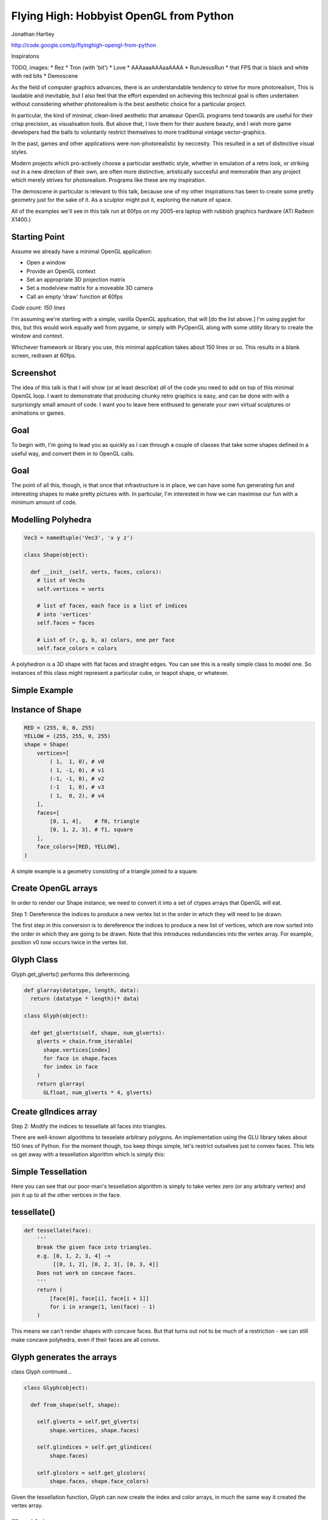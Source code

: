 
Flying High: Hobbyist OpenGL from Python
========================================

Jonathan Hartley

http://code.google.com/p/flyinghigh-opengl-from-python


.. class:: handout

    Inspiratons

    TODO, images:
    * Rez
    * Tron (with 'bit')
    * Love
    * AAAaaaAAAaaAAAA
    * RunJesusRun
    * that FPS that is black and white with red bits
    * Demoscene

    As the field of computer graphics advances, there is an understandable
    tendency to strive for more photorealism, This is laudable and inevitable,
    but I also feel that the effort expended on achieving this technical goal
    is often undertaken without considering whether photorealism is the best
    aesthetic choice for a particular project.

    In particular, the kind of minimal, clean-lined aesthetic that amateaur
    OpenGL programs tend towards are useful for their crisp precision, as
    visualisation tools. But above that, I love them for their austere beauty,
    and I wish more game developers had the balls to voluntarily restrict
    themselves to more traditional vintage vector-graphics.

    In the past, games and other applications were non-photorealistic by
    neccesity. This resulted in a set of distinctive visual styles.

    Modern projects which pro-actively choose a particular aesthetic style,
    whether in emulation of a retro look, or striking out in a new direction of
    their own, are often more distinctive, artistically succesful and memorable
    than any project which merely strives for photorealism. Programs like these
    are my inspiration.

    The demoscene in particular is relevant to this talk, because one of my
    other inspirations has been to create some pretty geometry just for the
    sake of it. As a sculptor might put it, exploring the nature of space.

    All of the examples we'll see in this talk run at 60fps on my 2005-era
    laptop with rubbish graphics hardware (ATI Radeon X1400.)


Starting Point
--------------

Assume we already have a minimal OpenGL application:

* Open a window
* Provide an OpenGL context
* Set an appropriate 3D projection matrix
* Set a modelview matrix for a moveable 3D camera
* Call an empty 'draw' function at 60fps

*Code count: 150 lines*

.. class:: handout

    I'm assuming we're starting with a simple, vanilla OpenGL application, that
    will [do the list above.]
    I'm using pyglet for this, but this would work equally well from pygame, or
    simply with PyOpenGL along with some utility library to create the window
    and context.

    Whichever framework or library you use, this minimal application takes
    about 150 lines or so. This results in a blank screen, redrawn at 60fps.

Screenshot
----------

.. image:: images/blank.png
    :width: 1175
    :height: 775

.. class:: handout

    The idea of this talk is that I will show (or at least describe) *all* of
    the code you need to add on top of this minimal OpenGL loop. I want to
    demonstrate that producing chunky retro graphics is easy, and can be
    done with with a surprisingly small amount of code. I want you to leave
    here enthused to generate your own virtual sculptures or animations or
    games.
    

Goal
----

.. image:: images/goal.png

.. class:: handout

    To begin with, I'm going to lead you as quickly as I can through a couple
    of classes that take some shapes defined in a useful way, and convert them
    in to OpenGL calls.

Goal
----

.. image:: images/fun-stuff.png

.. class:: handout

    The point of all this, though, is that once that infrastructure is in
    place, we can have some fun generating fun and interesting shapes to make
    pretty pictures with. In particular, I'm interested in how we can maximise
    our fun with a minimum amount of code.


Modelling Polyhedra
-------------------

.. sourcecode:: python

    Vec3 = namedtuple('Vec3', 'x y z')

    class Shape(object):

      def __init__(self, verts, faces, colors):
        # list of Vec3s
        self.vertices = verts

        # list of faces, each face is a list of indices
        # into 'vertices'
        self.faces = faces

        # List of (r, g, b, a) colors, one per face
        self.face_colors = colors

.. class:: handout

    A polyhedron is a 3D shape with flat faces and straight edges. You can 
    see this is a really simple class to model one. So instances of this
    class might represent a particular cube, or teapot shape, or whatever.


Simple Example
--------------

.. image:: images/triangle-square.png
    :width: 600


Instance of Shape
-----------------

.. sourcecode:: python

        RED = (255, 0, 0, 255)
        YELLOW = (255, 255, 0, 255)
        shape = Shape(
            vertices=[
                ( 1,  1, 0), # v0
                ( 1, -1, 0), # v1
                (-1, -1, 0), # v2
                (-1   1, 0), # v3
                ( 1,  0, 2), # v4
            ],
            faces=[
                [0, 1, 4],    # f0, triangle
                [0, 1, 2, 3], # f1, square
            ],
            face_colors=[RED, YELLOW],
        )

.. class:: handout

    A simple example is a geometry consisting of a triangle joined to a square:


Create OpenGL arrays
--------------------

.. class:: handout

    In order to render our Shape instance, we need to convert it into a set of
    ctypes arrays that OpenGL will eat.

Step 1: Dereference the indices to produce a new vertex list in the order
in which they will need to be drawn.

.. image:: images/dereference-indices.png
    :width: 600

.. class:: handout

    The first step in this conversion is to dereference the indices to
    produce a new list of vertices, which are now sorted into the order
    in which they are going to be drawn. Note that this introduces
    redundancies into the vertex array. For example, position v0 now
    occurs twice in the vertex list.

Glyph Class
-----------

Glyph.get_glverts() performs this defererincing.

.. sourcecode:: python

    def glarray(datatype, length, data):
      return (datatype * length)(* data)

    class Glyph(object):

      def get_glverts(self, shape, num_glverts):
        glverts = chain.from_iterable(
          shape.vertices[index]
          for face in shape.faces
          for index in face
        )
        return glarray(
          GLfloat, num_glverts * 4, glverts)


Create glIndices array
----------------------

Step 2: Modify the indices to tessellate all faces into triangles.

.. image:: images/tessellate.png
    :width: 800

.. class:: handout

    There are well-known algorithms to tesselate arbitrary polygons. An
    implementation using the GLU library takes about 150 lines of Python. For
    the moment though, too keep things simple, let's restrict outselves just to
    convex faces. This lets us get away with a tessellation algorithm which
    is simply this:


Simple Tessellation
-------------------
    
.. image:: images/tessellation.png
    :width: 800

.. class:: handout

    Here you can see that our poor-man's tessellation algorithm is simply to
    take vertex zero (or any arbitrary vertex) and join it up to all the
    other vertices in the face.


tessellate()
------------

.. sourcecode:: python

    def tessellate(face):
        '''
        Break the given face into triangles.
        e.g. [0, 1, 2, 3, 4] ->
             [[0, 1, 2], [0, 2, 3], [0, 3, 4]]
        Does not work on concave faces.
        '''
        return (
            [face[0], face[i], face[i + 1]]
            for i in xrange(1, len(face) - 1)
        )

.. class:: handout

    This means we can't render shapes with concave faces. But that turns out
    not to be much of a restriction - we can still make concave polyhedra, even
    if their faces are all convex.


Glyph generates the arrays
--------------------------

class Glyph continued...

.. sourcecode:: python

    class Glyph(object):

      def from_shape(self, shape):

        self.glverts = self.get_glverts(
            shape.vertices, shape.faces)

        self.glindices = self.get_glindices(
            shape.faces)

        self.glcolors = self.get_glcolors(
            shape.faces, shape.face_colors)

.. class:: handout

    Given the tessellation function, Glyph can now create the index and color
    arrays, in much the same way it created the vertex array.


First Light
-----------

.. class:: handout

    So. It's been a bit of a slog to get here, but finally, we now in a
    position to run this code and get some visuals out.

.. image:: images/screen-triangle-square.png
    :width: 1175
    :height: 775

.. class:: handout

    Hooray, we can see our red triangle and yellow square. \o/


Code size check
---------------

Now we have a minimal infrastructure in place.

*Code size: 320 lines*


Shape Factories
---------------

Now let's use our infrastructure for some fun!

.. sourcecode:: python

    def Tetrahedron(edge, face_colors):
        size = edge / sqrt(2)/2
        verts = [
            (+size, +size, +size),   # v0
            (-size, -size, +size),   # v1
            (-size, +size, -size),   # v2
            (+size, -size, -size), ] # v3
        faces = [
            [0, 2, 1],  # f0
            [1, 3, 0],  # f1
            [2, 3, 1],  # f2
            [0, 3, 2] ] # f3
        return Shape(verts, faces, face_colors)

Tetrahedron
-----------

.. image:: images/screen-tetrahedron.png
    :width: 1175
    :height: 775

Cube
----

.. sourcecode:: python

    def Cube(edge, face_colors=None):
        e2 = edge/2
        verts = [
            (-e2, -e2, -e2), (-e2, -e2, +e2), (-e2, +e2, -e2), (-e2, +e2, +e2),
            (+e2, -e2, -e2), (+e2, -e2, +e2), (+e2, +e2, -e2), (+e2, +e2, +e2),
        ]
        faces = [
            [0, 1, 3, 2], # left
            [4, 6, 7, 5], # right
            [7, 3, 1, 5], # front
            [0, 2, 6, 4], # back
            [3, 7, 6, 2], # top
            [1, 0, 4, 5], # bottom
        ]
        return Shape(verts, faces, face_colors)

.. class:: handout

    Here we see the eight vertices of a cube, and its six faces.

Demo Cube & Others
------------------

.. image:: images/screen-cube.png
    :width: 1175
    :height: 775


Moving Shapes
-------------

.. sourcecode:: python

    class Orbit(object):

        def __init__(self, distance, speed, phase=None):
            self.distance = distance
            self.speed = speed
            if phase is None:
                phase = uniformr(0, 2 * pi)
            self.phase = phase

        def __call__(self, time):
            bearing = time * self.speed + self.phase
            x1 = self.distance * sin(bearing)
            z1 = self.distance * cos(bearing)
            return Vec3(x2, y2, z2)


.. class:: handout

    I've already sneakily added a class to move items around in the world, I'm
    currently using it to move the camera around. We can add an instance of
    this or similar classes to any item. If it's attached as the item's 'mover'
    attribute, then it will be used to move the item around in the world.
    Here we see an example of 'orbit', which will orbit the origin. You
    can imagine more complex move behaviours, the one I attached to the camera
    is called WobblyOrbit


Using a Mover
-------------

.. sourcecode:: python

    class GameItem(object):
        def __init__(self, ** kwargs):
            self.__dict__.update(** kwargs)

    world.add( GameItem(
        shape=Cube(1, repeat(red)),
        move=Orbit(distance=20, speed=4),
    ) )

    # then, in world.update():
    for item in self.items:
        if hasattr(item, 'move'):
            item.position = item.move(self.time)
   
Demo of movers
TODO: other types of mover


Composite shapes
----------------

.. sourcecode:: python

    class MultiShape(object):

        def __init__(self):
            self.children = []
            self.matrices = []

        def add(self, child, pos=None, orientation=None):
            self.children.append(child)
            self.matrices.append(Matrix(pos, orientation))

.. class:: handout

    So this is all well and good, but to create complex shapes this way is
    quite tedious. In addition, rendering each shape independantly, using a
    distinct call to glDrawArrays for each Shape, gets very slow after a few
    hundred shapes are added. What we really need is a way to compose new
    shapes out of combinations of the existing ones.

    Introducing MultiShape, the composite shape. As you can see, this is a
    really simple class, it just contains a collection of child shapes,
    and a parallel collection of matrices. These matrices represent the
    transformation that should be applied to each child shape. For example,
    a 'Car' multishape could contain four 'wheel' child shapes, but each
    wheel would have an offset applied relative to the centre of the car.
    I'm storing these transformation as a matrix like this because this
    makes it easy to encapsulate any sort of transformation - the wheels
    could be at different orientations, or different scales, or even
    have non affine transformations like shearing applied.


Generating MultiShape Vertices
------------------------------

Class MultiShape continued...

.. sourcecode:: python

    @property
    def vertices(self):
      return (
        matrix.transform(vertex)
        for idx, matrix in enumerate(self.matrices)
        for vertex in self.children[idx].vertices
      )

.. class:: handout

    If MultiShape is going to be useable wherever Shape is useable, it has to
    provide the same interface. Luckily the interface to Shape is nice and
    simple. Here we see how multishape provides a sequence of vertices, by
    applying the relevant matrix transoformation to each of its child shapes.

    The same sort of property can be added to MultiShape to provide the
    other members of Shape, faces and face_colors.


Using Composite Shape
---------------------

TODO

Demo Composite Shapes
---------------------




Lighting
--------

.. image:: images/generating-normals.png
    :width: 1175
    :height: 775


Generating Normals
------------------

.. sourcecode:: python

    class Glyph(object):

       def get_glnormals(self, vertices, faces):
        normals = (
            face_normal(vertices, face)
            for face in faces
        )
        glnormals = chain.from_iterable(
            repeat(normal, len(face))
            for face, normal in izip(faces, normals)
        )
        return glarray(
            gl.GLfloat, chain(* glnormals), self.num_glvertices * 3) 


.. class:: handout

    Some of you will have spotted that I've been lying to you a little
    throughout, in that I've also got a rudimentary directional light source in
    the code. This requires adding surface normals to each vertex. This turned
    out to be dead simple

